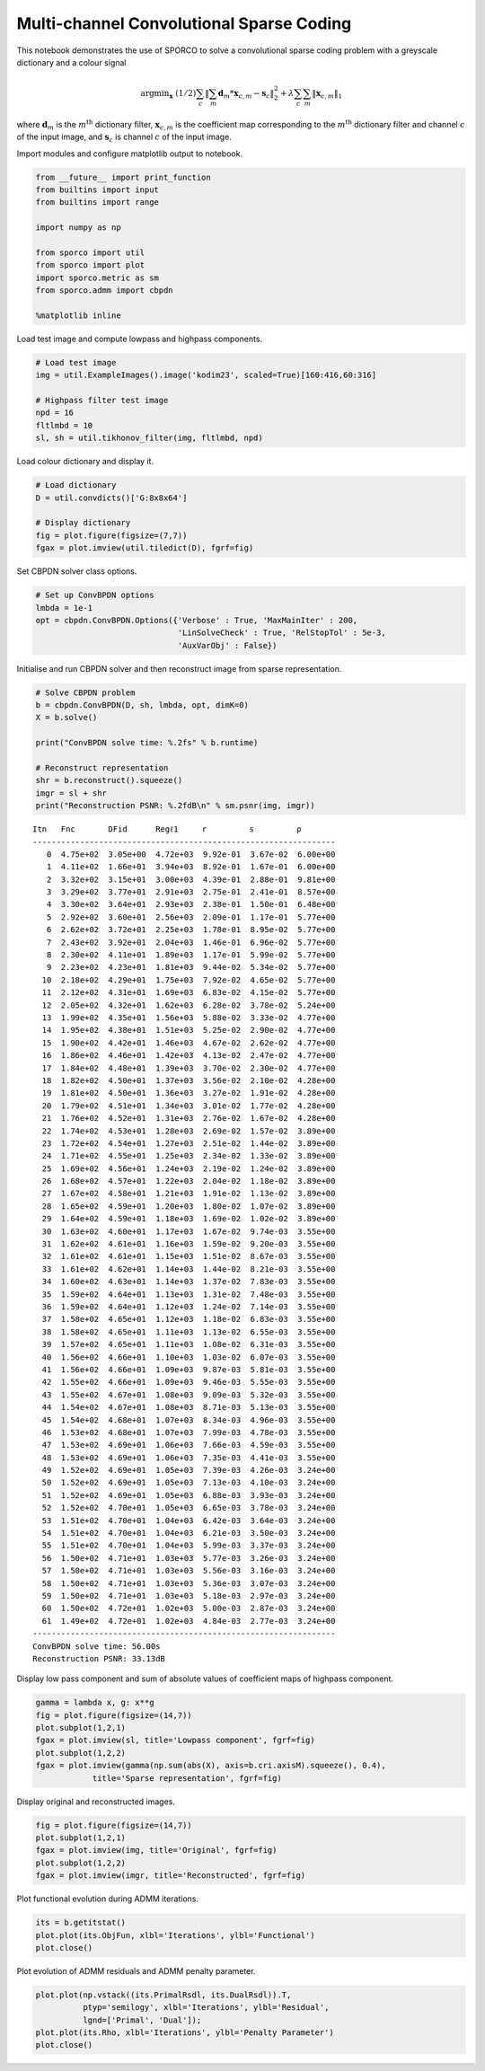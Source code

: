 
Multi-channel Convolutional Sparse Coding
=========================================

This notebook demonstrates the use of SPORCO to solve a convolutional
sparse coding problem with a greyscale dictionary and a colour signal

.. math:: \mathrm{argmin}_\mathbf{x} \; (1/2) \sum_c \left\| \sum_m \mathbf{d}_m * \mathbf{x}_{c,m} - \mathbf{s}_c \right\|_2^2 + \lambda \sum_c \sum_m \| \mathbf{x}_{c,m} \|_1

where :math:`\mathbf{d}_{m}` is the :math:`m^{\text{th}}` dictionary
filter, :math:`\mathbf{x}_{c,m}` is the coefficient map corresponding to
the :math:`m^{\text{th}}` dictionary filter and channel :math:`c` of the
input image, and :math:`\mathbf{s}_c` is channel :math:`c` of the input
image.

Import modules and configure matplotlib output to notebook.

.. code:: ipython3

    from __future__ import print_function
    from builtins import input
    from builtins import range
    
    import numpy as np
    
    from sporco import util
    from sporco import plot
    import sporco.metric as sm
    from sporco.admm import cbpdn
    
    %matplotlib inline

Load test image and compute lowpass and highpass components.

.. code:: ipython3

    # Load test image
    img = util.ExampleImages().image('kodim23', scaled=True)[160:416,60:316]
    
    # Highpass filter test image
    npd = 16
    fltlmbd = 10
    sl, sh = util.tikhonov_filter(img, fltlmbd, npd)

Load colour dictionary and display it.

.. code:: ipython3

    # Load dictionary
    D = util.convdicts()['G:8x8x64']
    
    # Display dictionary
    fig = plot.figure(figsize=(7,7))
    fgax = plot.imview(util.tiledict(D), fgrf=fig)



.. image:: demo_cbpdn_clr_gd_files/demo_cbpdn_clr_gd_7_0.png


Set CBPDN solver class options.

.. code:: ipython3

    # Set up ConvBPDN options
    lmbda = 1e-1
    opt = cbpdn.ConvBPDN.Options({'Verbose' : True, 'MaxMainIter' : 200,
                                  'LinSolveCheck' : True, 'RelStopTol' : 5e-3,
                                  'AuxVarObj' : False})

Initialise and run CBPDN solver and then reconstruct image from sparse
representation.

.. code:: ipython3

    # Solve CBPDN problem
    b = cbpdn.ConvBPDN(D, sh, lmbda, opt, dimK=0)
    X = b.solve()
    
    print("ConvBPDN solve time: %.2fs" % b.runtime)
    
    # Reconstruct representation
    shr = b.reconstruct().squeeze()
    imgr = sl + shr
    print("Reconstruction PSNR: %.2fdB\n" % sm.psnr(img, imgr))


.. parsed-literal::

    Itn   Fnc       DFid      Regℓ1     r         s         ρ         
    ----------------------------------------------------------------
       0  4.75e+02  3.05e+00  4.72e+03  9.92e-01  3.67e-02  6.00e+00
       1  4.11e+02  1.66e+01  3.94e+03  8.92e-01  1.67e-01  6.00e+00
       2  3.32e+02  3.15e+01  3.00e+03  4.39e-01  2.88e-01  9.81e+00
       3  3.29e+02  3.77e+01  2.91e+03  2.75e-01  2.41e-01  8.57e+00
       4  3.30e+02  3.64e+01  2.93e+03  2.38e-01  1.50e-01  6.48e+00
       5  2.92e+02  3.60e+01  2.56e+03  2.09e-01  1.17e-01  5.77e+00
       6  2.62e+02  3.72e+01  2.25e+03  1.78e-01  8.95e-02  5.77e+00
       7  2.43e+02  3.92e+01  2.04e+03  1.46e-01  6.96e-02  5.77e+00
       8  2.30e+02  4.11e+01  1.89e+03  1.17e-01  5.99e-02  5.77e+00
       9  2.23e+02  4.23e+01  1.81e+03  9.44e-02  5.34e-02  5.77e+00
      10  2.18e+02  4.29e+01  1.75e+03  7.92e-02  4.65e-02  5.77e+00
      11  2.12e+02  4.31e+01  1.69e+03  6.83e-02  4.15e-02  5.77e+00
      12  2.05e+02  4.32e+01  1.62e+03  6.28e-02  3.78e-02  5.24e+00
      13  1.99e+02  4.35e+01  1.56e+03  5.88e-02  3.33e-02  4.77e+00
      14  1.95e+02  4.38e+01  1.51e+03  5.25e-02  2.90e-02  4.77e+00
      15  1.90e+02  4.42e+01  1.46e+03  4.67e-02  2.62e-02  4.77e+00
      16  1.86e+02  4.46e+01  1.42e+03  4.13e-02  2.47e-02  4.77e+00
      17  1.84e+02  4.48e+01  1.39e+03  3.70e-02  2.30e-02  4.77e+00
      18  1.82e+02  4.50e+01  1.37e+03  3.56e-02  2.10e-02  4.28e+00
      19  1.81e+02  4.50e+01  1.36e+03  3.27e-02  1.91e-02  4.28e+00
      20  1.79e+02  4.51e+01  1.34e+03  3.01e-02  1.77e-02  4.28e+00
      21  1.76e+02  4.52e+01  1.31e+03  2.76e-02  1.67e-02  4.28e+00
      22  1.74e+02  4.53e+01  1.28e+03  2.69e-02  1.57e-02  3.89e+00
      23  1.72e+02  4.54e+01  1.27e+03  2.51e-02  1.44e-02  3.89e+00
      24  1.71e+02  4.55e+01  1.25e+03  2.34e-02  1.33e-02  3.89e+00
      25  1.69e+02  4.56e+01  1.24e+03  2.19e-02  1.24e-02  3.89e+00
      26  1.68e+02  4.57e+01  1.22e+03  2.04e-02  1.18e-02  3.89e+00
      27  1.67e+02  4.58e+01  1.21e+03  1.91e-02  1.13e-02  3.89e+00
      28  1.65e+02  4.59e+01  1.20e+03  1.80e-02  1.07e-02  3.89e+00
      29  1.64e+02  4.59e+01  1.18e+03  1.69e-02  1.02e-02  3.89e+00
      30  1.63e+02  4.60e+01  1.17e+03  1.67e-02  9.74e-03  3.55e+00
      31  1.62e+02  4.61e+01  1.16e+03  1.59e-02  9.20e-03  3.55e+00
      32  1.61e+02  4.61e+01  1.15e+03  1.51e-02  8.67e-03  3.55e+00
      33  1.61e+02  4.62e+01  1.14e+03  1.44e-02  8.21e-03  3.55e+00
      34  1.60e+02  4.63e+01  1.14e+03  1.37e-02  7.83e-03  3.55e+00
      35  1.59e+02  4.64e+01  1.13e+03  1.31e-02  7.48e-03  3.55e+00
      36  1.59e+02  4.64e+01  1.12e+03  1.24e-02  7.14e-03  3.55e+00
      37  1.58e+02  4.65e+01  1.12e+03  1.18e-02  6.83e-03  3.55e+00
      38  1.58e+02  4.65e+01  1.11e+03  1.13e-02  6.55e-03  3.55e+00
      39  1.57e+02  4.65e+01  1.11e+03  1.08e-02  6.31e-03  3.55e+00
      40  1.56e+02  4.66e+01  1.10e+03  1.03e-02  6.07e-03  3.55e+00
      41  1.56e+02  4.66e+01  1.09e+03  9.87e-03  5.81e-03  3.55e+00
      42  1.55e+02  4.66e+01  1.09e+03  9.46e-03  5.55e-03  3.55e+00
      43  1.55e+02  4.67e+01  1.08e+03  9.09e-03  5.32e-03  3.55e+00
      44  1.54e+02  4.67e+01  1.08e+03  8.71e-03  5.13e-03  3.55e+00
      45  1.54e+02  4.68e+01  1.07e+03  8.34e-03  4.96e-03  3.55e+00
      46  1.53e+02  4.68e+01  1.07e+03  7.99e-03  4.78e-03  3.55e+00
      47  1.53e+02  4.69e+01  1.06e+03  7.66e-03  4.59e-03  3.55e+00
      48  1.53e+02  4.69e+01  1.06e+03  7.35e-03  4.41e-03  3.55e+00
      49  1.52e+02  4.69e+01  1.05e+03  7.39e-03  4.26e-03  3.24e+00
      50  1.52e+02  4.69e+01  1.05e+03  7.13e-03  4.10e-03  3.24e+00
      51  1.52e+02  4.69e+01  1.05e+03  6.88e-03  3.93e-03  3.24e+00
      52  1.52e+02  4.70e+01  1.05e+03  6.65e-03  3.78e-03  3.24e+00
      53  1.51e+02  4.70e+01  1.04e+03  6.42e-03  3.64e-03  3.24e+00
      54  1.51e+02  4.70e+01  1.04e+03  6.21e-03  3.50e-03  3.24e+00
      55  1.51e+02  4.70e+01  1.04e+03  5.99e-03  3.37e-03  3.24e+00
      56  1.50e+02  4.71e+01  1.03e+03  5.77e-03  3.26e-03  3.24e+00
      57  1.50e+02  4.71e+01  1.03e+03  5.56e-03  3.16e-03  3.24e+00
      58  1.50e+02  4.71e+01  1.03e+03  5.36e-03  3.07e-03  3.24e+00
      59  1.50e+02  4.71e+01  1.03e+03  5.18e-03  2.97e-03  3.24e+00
      60  1.50e+02  4.72e+01  1.02e+03  5.00e-03  2.87e-03  3.24e+00
      61  1.49e+02  4.72e+01  1.02e+03  4.84e-03  2.77e-03  3.24e+00
    ----------------------------------------------------------------
    ConvBPDN solve time: 56.00s
    Reconstruction PSNR: 33.13dB
    


Display low pass component and sum of absolute values of coefficient
maps of highpass component.

.. code:: ipython3

    gamma = lambda x, g: x**g
    fig = plot.figure(figsize=(14,7))
    plot.subplot(1,2,1)
    fgax = plot.imview(sl, title='Lowpass component', fgrf=fig)
    plot.subplot(1,2,2)
    fgax = plot.imview(gamma(np.sum(abs(X), axis=b.cri.axisM).squeeze(), 0.4),
                title='Sparse representation', fgrf=fig)



.. image:: demo_cbpdn_clr_gd_files/demo_cbpdn_clr_gd_13_0.png


Display original and reconstructed images.

.. code:: ipython3

    fig = plot.figure(figsize=(14,7))
    plot.subplot(1,2,1)
    fgax = plot.imview(img, title='Original', fgrf=fig)
    plot.subplot(1,2,2)
    fgax = plot.imview(imgr, title='Reconstructed', fgrf=fig)



.. image:: demo_cbpdn_clr_gd_files/demo_cbpdn_clr_gd_15_0.png


Plot functional evolution during ADMM iterations.

.. code:: ipython3

    its = b.getitstat()
    plot.plot(its.ObjFun, xlbl='Iterations', ylbl='Functional')
    plot.close()



.. image:: demo_cbpdn_clr_gd_files/demo_cbpdn_clr_gd_17_0.png


Plot evolution of ADMM residuals and ADMM penalty parameter.

.. code:: ipython3

    plot.plot(np.vstack((its.PrimalRsdl, its.DualRsdl)).T,
              ptyp='semilogy', xlbl='Iterations', ylbl='Residual',
              lgnd=['Primal', 'Dual']);
    plot.plot(its.Rho, xlbl='Iterations', ylbl='Penalty Parameter')
    plot.close()



.. image:: demo_cbpdn_clr_gd_files/demo_cbpdn_clr_gd_19_0.png



.. image:: demo_cbpdn_clr_gd_files/demo_cbpdn_clr_gd_19_1.png

